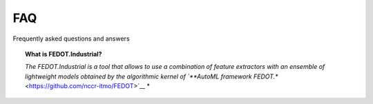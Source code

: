 FAQ
===

Frequently asked questions and answers


.. topic:: What is FEDOT.Industrial?

    *The FEDOT.Industrial is a tool that allows to use a combination of feature extractors with an ensemble of lightweight models obtained by the
    algorithmic kernel of `**AutoML framework FEDOT.** <https://github.com/nccr-itmo/FEDOT>`__ *

